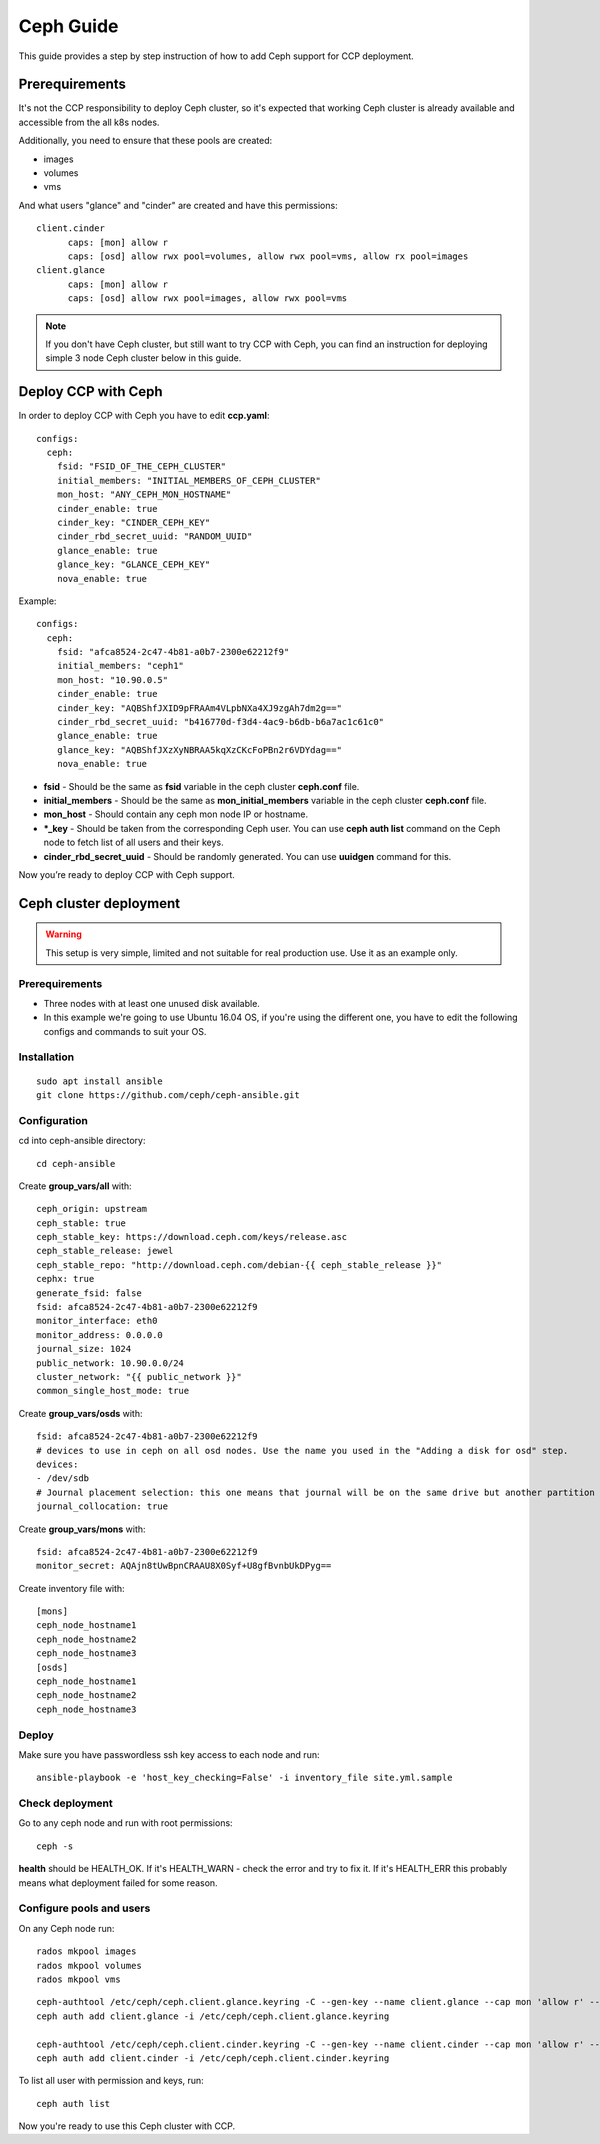 .. _ceph:

==========
Ceph Guide
==========

This guide provides a step by step instruction of how to add Ceph support
for CCP deployment.

Prerequirements
===============

It's not the CCP responsibility to deploy Ceph cluster, so it's expected that
working Ceph cluster is already available and accessible from the all k8s
nodes.

Additionally, you need to ensure that these pools are created:

* images
* volumes
* vms

And what users "glance" and "cinder" are created and have this permissions:

::

  client.cinder
        caps: [mon] allow r
        caps: [osd] allow rwx pool=volumes, allow rwx pool=vms, allow rx pool=images
  client.glance
        caps: [mon] allow r
        caps: [osd] allow rwx pool=images, allow rwx pool=vms

.. NOTE:: If you don't have Ceph cluster, but still want to try CCP with Ceph,
   you can find an instruction for deploying simple 3 node Ceph cluster below
   in this guide.

Deploy CCP with Ceph
====================

In order to deploy CCP with Ceph you have to edit **ccp.yaml**:

::

    configs:
      ceph:
        fsid: "FSID_OF_THE_CEPH_CLUSTER"
        initial_members: "INITIAL_MEMBERS_OF_CEPH_CLUSTER"
        mon_host: "ANY_CEPH_MON_HOSTNAME"
        cinder_enable: true
        cinder_key: "CINDER_CEPH_KEY"
        cinder_rbd_secret_uuid: "RANDOM_UUID"
        glance_enable: true
        glance_key: "GLANCE_CEPH_KEY"
        nova_enable: true

Example:

::

    configs:
      ceph:
        fsid: "afca8524-2c47-4b81-a0b7-2300e62212f9"
        initial_members: "ceph1"
        mon_host: "10.90.0.5"
        cinder_enable: true
        cinder_key: "AQBShfJXID9pFRAAm4VLpbNXa4XJ9zgAh7dm2g=="
        cinder_rbd_secret_uuid: "b416770d-f3d4-4ac9-b6db-b6a7ac1c61c0"
        glance_enable: true
        glance_key: "AQBShfJXzXyNBRAA5kqXzCKcFoPBn2r6VDYdag=="
        nova_enable: true


- **fsid** - Should be the same as **fsid** variable in the ceph cluster
  **ceph.conf** file.
- **initial_members** - Should be the same as **mon_initial_members**
  variable in the ceph cluster **ceph.conf** file.
- **mon_host** - Should contain any ceph mon node IP or hostname.
- ***_key** - Should be taken from the corresponding Ceph user. You can
  use **ceph auth list** command on the Ceph node to fetch list of all users
  and their keys.
- **cinder_rbd_secret_uuid** - Should be randomly generated. You can use
  **uuidgen** command for this.

Now you’re ready to deploy CCP with Ceph support.

Ceph cluster deployment
=======================


.. WARNING:: This setup is very simple, limited and not suitable for real
   production use. Use it as an example only.

Prerequirements
---------------

- Three nodes with at least one unused disk available.
- In this example we're going to use Ubuntu 16.04 OS, if you're using the
  different one, you have to edit the following configs and commands to suit
  your OS.

Installation
------------

::

  sudo apt install ansible
  git clone https://github.com/ceph/ceph-ansible.git

Configuration
-------------

cd into ceph-ansible directory:
::

  cd ceph-ansible

Create **group_vars/all** with:

::

  ceph_origin: upstream
  ceph_stable: true
  ceph_stable_key: https://download.ceph.com/keys/release.asc
  ceph_stable_release: jewel
  ceph_stable_repo: "http://download.ceph.com/debian-{{ ceph_stable_release }}"
  cephx: true
  generate_fsid: false
  fsid: afca8524-2c47-4b81-a0b7-2300e62212f9
  monitor_interface: eth0
  monitor_address: 0.0.0.0
  journal_size: 1024
  public_network: 10.90.0.0/24
  cluster_network: "{{ public_network }}"
  common_single_host_mode: true

Create **group_vars/osds** with:

::

  fsid: afca8524-2c47-4b81-a0b7-2300e62212f9
  # devices to use in ceph on all osd nodes. Use the name you used in the "Adding a disk for osd" step.
  devices:
  - /dev/sdb
  # Journal placement selection: this one means that journal will be on the same drive but another partition
  journal_collocation: true

Create **group_vars/mons** with:

::

  fsid: afca8524-2c47-4b81-a0b7-2300e62212f9
  monitor_secret: AQAjn8tUwBpnCRAAU8X0Syf+U8gfBvnbUkDPyg==

Create inventory file with:

::

  [mons]
  ceph_node_hostname1
  ceph_node_hostname2
  ceph_node_hostname3
  [osds]
  ceph_node_hostname1
  ceph_node_hostname2
  ceph_node_hostname3

Deploy
------

Make sure you have passwordless ssh key access to each node and run:

::

  ansible-playbook -e 'host_key_checking=False' -i inventory_file site.yml.sample

Check deployment
----------------

Go to any ceph node and run with root permissions:

::

  ceph -s

**health** should be HEALTH_OK. If it's HEALTH_WARN - check the error and try
to fix it. If it's HEALTH_ERR this probably means what deployment failed for
some reason.

Configure pools and users
-------------------------

On any Ceph node run:

::

  rados mkpool images
  rados mkpool volumes
  rados mkpool vms

::

  ceph-authtool /etc/ceph/ceph.client.glance.keyring -C --gen-key --name client.glance --cap mon 'allow r' --cap osd 'allow rwx pool=images, allow rwx pool=vms'
  ceph auth add client.glance -i /etc/ceph/ceph.client.glance.keyring
   
  ceph-authtool /etc/ceph/ceph.client.cinder.keyring -C --gen-key --name client.cinder --cap mon 'allow r' --cap osd 'allow rwx pool=volumes, allow rwx pool=vms, allow rx pool=images'
  ceph auth add client.cinder -i /etc/ceph/ceph.client.cinder.keyring

To list all user with permission and keys, run:

::

  ceph auth list

Now you're ready to use this Ceph cluster with CCP.
